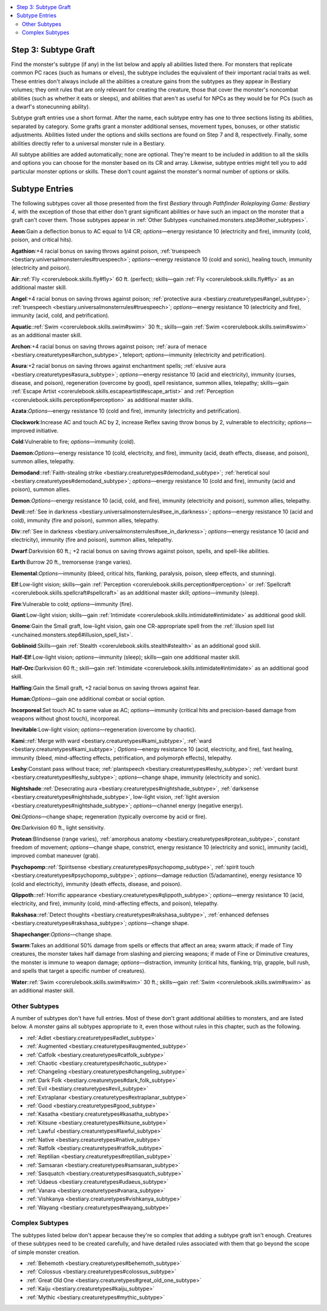 
.. _`unchained.monsters.step3`:

.. contents:: \ 

.. _`unchained.monsters.step3#step_3:_subtype_graft`:

Step 3: Subtype Graft
######################

Find the monster's subtype (if any) in the list below and apply all abilities listed there. For monsters that replicate common PC races (such as humans or elves), the subtype includes the equivalent of their important racial traits as well. These entries don't always include all the abilities a creature gains from the subtypes as they appear in Bestiary volumes; they omit rules that are only relevant for creating the creature, those that cover the monster's noncombat abilities (such as whether it eats or sleeps), and abilities that aren't as useful for NPCs as they would be for PCs (such as a dwarf's stonecunning ability).

Subtype graft entries use a short format. After the name, each subtype entry has one to three sections listing its abilities, separated by category. Some grafts grant a monster additional senses, movement types, bonuses, or other statistic adjustments. Abilities listed under the options and skills sections are found on Step 7 and 8, respectively. Finally, some abilities directly refer to a universal monster rule in a Bestiary.

All subtype abilities are added automatically; none are optional. They're meant to be included in addition to all the skills and options you can choose for the monster based on its CR and array. Likewise, subtype entries might tell you to add particular monster options or skills. These don't count against the monster's normal number of options or skills.

.. _`unchained.monsters.step3#subtype_entries`:

Subtype Entries
################

The following subtypes cover all those presented from the first \ *Bestiary*\  through \ *Pathfinder Roleplaying Game: Bestiary 4*\ , with the exception of those that either don't grant significant abilities or have such an impact on the monster that a graft can't cover them. Those subtypes appear in :ref:`Other Subtypes <unchained.monsters.step3#other_subtypes>`\ .

.. _`unchained.monsters.step3#aeon`:

\ **Aeon**\ :Gain a deflection bonus to AC equal to 1/4 CR; \ *options*\ —energy resistance 10 (electricity and fire), immunity (cold, poison, and critical hits).

.. _`unchained.monsters.step3#agathion`:

\ **Agathion**\ :+4 racial bonus on saving throws against poison, :ref:`truespeech <bestiary.universalmonsterrules#truespeech>`\ ; \ *options*\ —energy resistance 10 (cold and sonic), healing touch, immunity (electricity and poison).

.. _`unchained.monsters.step3#air`:

\ **Air**\ ::ref:`Fly <corerulebook.skills.fly#fly>`\  60 ft. (perfect); skills—gain :ref:`Fly <corerulebook.skills.fly#fly>`\  as an additional master skill.

.. _`unchained.monsters.step3#angel`:

\ **Angel**\ :+4 racial bonus on saving throws against poison; :ref:`protective aura <bestiary.creaturetypes#angel_subtype>`\ ; :ref:`truespeech <bestiary.universalmonsterrules#truespeech>`\ ; \ *options*\ —energy resistance 10 (electricity and fire), immunity (acid, cold, and petrification).

.. _`unchained.monsters.step3#aquatic`:

\ **Aquatic**\ ::ref:`Swim <corerulebook.skills.swim#swim>`\  30 ft.; skills—gain :ref:`Swim <corerulebook.skills.swim#swim>`\  as an additional master skill.

.. _`unchained.monsters.step3#archon`:

\ **Archon**\ :+4 racial bonus on saving throws against poison; :ref:`aura of menace <bestiary.creaturetypes#archon_subtype>`\ , teleport; \ *options*\ —immunity (electricity and petrification).

.. _`unchained.monsters.step3#asura`:

\ **Asura**\ :+2 racial bonus on saving throws against enchantment spells; :ref:`elusive aura <bestiary.creaturetypes#asura_subtype>`\ ; \ *options*\ —energy resistance 10 (acid and electricity), immunity (curses, disease, and poison), regeneration (overcome by good), spell resistance, summon allies, telepathy; skills—gain :ref:`Escape Artist <corerulebook.skills.escapeartist#escape_artist>`\  and :ref:`Perception <corerulebook.skills.perception#perception>`\  as additional master skills.

.. _`unchained.monsters.step3#azata`:

\ **Azata**\ :\ *Options*\ —energy resistance 10 (cold and fire), immunity (electricity and petrification).

.. _`unchained.monsters.step3#clockwork`:

\ **Clockwork**\ :Increase AC and touch AC by 2, increase Reflex saving throw bonus by 2, vulnerable to electricity; \ *options*\ —improved initiative.

.. _`unchained.monsters.step3#cold`:

\ **Cold**\ :Vulnerable to fire; \ *options*\ —immunity (cold).

.. _`unchained.monsters.step3#daemon`:

\ **Daemon**\ :\ *Options*\ —energy resistance 10 (cold, electricity, and fire), immunity (acid, death effects, disease, and poison), summon allies, telepathy.

.. _`unchained.monsters.step3#demodand`:

\ **Demodand**\ ::ref:`Faith-stealing strike <bestiary.creaturetypes#demodand_subtype>`\ ; :ref:`heretical soul <bestiary.creaturetypes#demodand_subtype>`\ ; \ *options*\ —energy resistance 10 (cold and fire), immunity (acid and poison), summon allies.

.. _`unchained.monsters.step3#demon`:

\ **Demon**\ :\ *Options*\ —energy resistance 10 (acid, cold, and fire), immunity (electricity and poison), summon allies, telepathy.

.. _`unchained.monsters.step3#devil`:

\ **Devil**\ ::ref:`See in darkness <bestiary.universalmonsterrules#see_in_darkness>`\ ; \ *options*\ —energy resistance 10 (acid and cold), immunity (fire and poison), summon allies, telepathy.

.. _`unchained.monsters.step3#div`:

\ **Div**\ ::ref:`See in darkness <bestiary.universalmonsterrules#see_in_darkness>`\ ; \ *options*\ —energy resistance 10 (acid and electricity), immunity (fire and poison), summon allies, telepathy.

.. _`unchained.monsters.step3#dwarf`:

\ **Dwarf**\ :Darkvision 60 ft.; +2 racial bonus on saving throws against poison, spells, and spell-like abilities.

.. _`unchained.monsters.step3#earth`:

\ **Earth**\ :Burrow 20 ft., tremorsense (range varies).

.. _`unchained.monsters.step3#elemental`:

\ **Elemental**\ :\ *Options*\ —immunity (bleed, critical hits, flanking, paralysis, poison, sleep effects, and stunning).

.. _`unchained.monsters.step3#elf`:

\ **Elf**\ :Low-light vision; skills—gain :ref:`Perception <corerulebook.skills.perception#perception>`\  or :ref:`Spellcraft <corerulebook.skills.spellcraft#spellcraft>`\  as an additional master skill; \ *options*\ —immunity (sleep).

.. _`unchained.monsters.step3#fire`:

\ **Fire**\ :Vulnerable to cold; \ *options*\ —immunity (fire).

.. _`unchained.monsters.step3#giant`:

\ **Giant**\ :Low-light vision; skills—gain :ref:`Intimidate <corerulebook.skills.intimidate#intimidate>`\  as additional good skill.

.. _`unchained.monsters.step3#gnome`:

\ **Gnome**\ :Gain the Small graft, low-light vision, gain one CR-appropriate spell from the :ref:`illusion spell list <unchained.monsters.step6#illusion_spell_list>`\ .

.. _`unchained.monsters.step3#goblinoid`:

\ **Goblinoid**\ :Skills—gain :ref:`Stealth <corerulebook.skills.stealth#stealth>`\  as an additional good skill.

.. _`unchained.monsters.step3#half_elf`:

\ **Half-Elf**\ :Low-light vision; \ *options*\ —immunity (sleep); skills—gain one additional master skill.

.. _`unchained.monsters.step3#half_orc`:

\ **Half-Orc**\ :Darkvision 60 ft.; skill—gain :ref:`Intimidate <corerulebook.skills.intimidate#intimidate>`\  as an additional good skill.

.. _`unchained.monsters.step3#halfling`:

\ **Halfling**\ :Gain the Small graft, +2 racial bonus on saving throws against fear.

.. _`unchained.monsters.step3#human`:

\ **Human**\ :\ *Options*\ —gain one additional combat or social option.

.. _`unchained.monsters.step3#incorporeal`:

\ **Incorporeal**\ :Set touch AC to same value as AC; \ *options*\ —immunity (critical hits and precision-based damage from weapons without ghost touch), incorporeal.

.. _`unchained.monsters.step3#inevitable`:

\ **Inevitable**\ :Low-light vision; \ *options*\ —regeneration (overcome by chaotic).

.. _`unchained.monsters.step3#kami`:

\ **Kami**\ ::ref:`Merge with ward <bestiary.creaturetypes#kami_subtype>`\ , :ref:`ward <bestiary.creaturetypes#kami_subtype>`\ ; \ *Options*\ —energy resistance 10 (acid, electricity, and fire), fast healing, immunity (bleed, mind-affecting effects, petrification, and polymorph effects), telepathy.

.. _`unchained.monsters.step3#leshy`:

\ **Leshy**\ :Constant pass without trace; :ref:`plantspeech <bestiary.creaturetypes#leshy_subtype>`\ ; :ref:`verdant burst <bestiary.creaturetypes#leshy_subtype>`\ ; \ *options*\ —change shape, immunity (electricity and sonic).

.. _`unchained.monsters.step3#nightshade`:

\ **Nightshade**\ ::ref:`Desecrating aura <bestiary.creaturetypes#nightshade_subtype>`\ , :ref:`darksense <bestiary.creaturetypes#nightshade_subtype>`\ , low-light vision, :ref:`light aversion <bestiary.creaturetypes#nightshade_subtype>`\ ; \ *options*\ —channel energy (negative energy).

.. _`unchained.monsters.step3#oni`:

\ **Oni**\ :\ *Options*\ —change shape; regeneration (typically overcome by acid or fire).

.. _`unchained.monsters.step3#orc`:

\ **Orc**\ :Darkvision 60 ft., light sensitivity.

.. _`unchained.monsters.step3#protean`:

\ **Protean**\ :Blindsense (range varies), :ref:`amorphous anatomy <bestiary.creaturetypes#protean_subtype>`\ , constant freedom of movement; \ *options*\ —change shape, constrict, energy resistance 10 (electricity and sonic), immunity (acid), improved combat maneuver (grab).

.. _`unchained.monsters.step3#psychopomp`:

\ **Psychopomp**\ ::ref:`Spiritsense <bestiary.creaturetypes#psychopomp_subtype>`\ , :ref:`spirit touch <bestiary.creaturetypes#psychopomp_subtype>`\ ; \ *options*\ —damage reduction (5/adamantine), energy resistance 10 (cold and electricity), immunity (death effects, disease, and poison).

.. _`unchained.monsters.step3#qlippoth`:

\ **Qlippoth**\ ::ref:`Horrific appearance <bestiary.creaturetypes#qlippoth_subtype>`\ ; \ *options*\ —energy resistance 10 (acid, electricity, and fire), immunity (cold, mind-affecting effects, and poison), telepathy.

.. _`unchained.monsters.step3#rakshasa`:

\ **Rakshasa**\ ::ref:`Detect thoughts <bestiary.creaturetypes#rakshasa_subtype>`\ , :ref:`enhanced defenses <bestiary.creaturetypes#rakshasa_subtype>`\ ; \ *options*\ —change shape.

.. _`unchained.monsters.step3#shapechanger`:

\ **Shapechanger**\ :\ *Options*\ —change shape.

.. _`unchained.monsters.step3#swarm`:

\ **Swarm**\ :Takes an additional 50% damage from spells or effects that affect an area; swarm attack; if made of Tiny creatures, the monster takes half damage from slashing and piercing weapons; if made of Fine or Diminutive creatures, the monster is immune to weapon damage; \ *options*\ —distraction, immunity (critical hits, flanking, trip, grapple, bull rush, and spells that target a specific number of creatures).

.. _`unchained.monsters.step3#water`:

\ **Water**\ ::ref:`Swim <corerulebook.skills.swim#swim>`\  30 ft.; skills—gain :ref:`Swim <corerulebook.skills.swim#swim>`\  as an additional master skill.

.. _`unchained.monsters.step3#other_subtypes`:

Other Subtypes
***************

A number of subtypes don't have full entries. Most of these don't grant additional abilities to monsters, and are listed below. A monster gains all subtypes appropriate to it, even those without rules in this chapter, such as the following.

* :ref:`Adlet <bestiary.creaturetypes#adlet_subtype>`

* :ref:`Augmented <bestiary.creaturetypes#augmented_subtype>`

* :ref:`Catfolk <bestiary.creaturetypes#catfolk_subtype>`

* :ref:`Chaotic <bestiary.creaturetypes#chaotic_subtype>`

* :ref:`Changeling <bestiary.creaturetypes#changeling_subtype>`

* :ref:`Dark Folk <bestiary.creaturetypes#dark_folk_subtype>`

* :ref:`Evil <bestiary.creaturetypes#evil_subtype>`

* :ref:`Extraplanar <bestiary.creaturetypes#extraplanar_subtype>`

* :ref:`Good <bestiary.creaturetypes#good_subtype>`

* :ref:`Kasatha <bestiary.creaturetypes#kasatha_subtype>`

* :ref:`Kitsune <bestiary.creaturetypes#kitsune_subtype>`

* :ref:`Lawful <bestiary.creaturetypes#lawful_subtype>`

* :ref:`Native <bestiary.creaturetypes#native_subtype>`

* :ref:`Ratfolk <bestiary.creaturetypes#ratfolk_subtype>`

* :ref:`Reptilian <bestiary.creaturetypes#reptilian_subtype>`

* :ref:`Samsaran <bestiary.creaturetypes#samsaran_subtype>`

* :ref:`Sasquatch <bestiary.creaturetypes#sasquatch_subtype>`

* :ref:`Udaeus <bestiary.creaturetypes#udaeus_subtype>`

* :ref:`Vanara <bestiary.creaturetypes#vanara_subtype>`

* :ref:`Vishkanya <bestiary.creaturetypes#vishkanya_subtype>`

* :ref:`Wayang <bestiary.creaturetypes#wayang_subtype>`

.. _`unchained.monsters.step3#complex_subtypes`:

Complex Subtypes
*****************

The subtypes listed below don't appear because they're so complex that adding a subtype graft isn't enough. Creatures of these subtypes need to be created carefully, and have detailed rules associated with them that go beyond the scope of simple monster creation.

* :ref:`Behemoth <bestiary.creaturetypes#behemoth_subtype>`

* :ref:`Colossus <bestiary.creaturetypes#colossus_subtype>`

* :ref:`Great Old One <bestiary.creaturetypes#great_old_one_subtype>`

* :ref:`Kaiju <bestiary.creaturetypes#kaiju_subtype>`

* :ref:`Mythic <bestiary.creaturetypes#mythic_subtype>`

